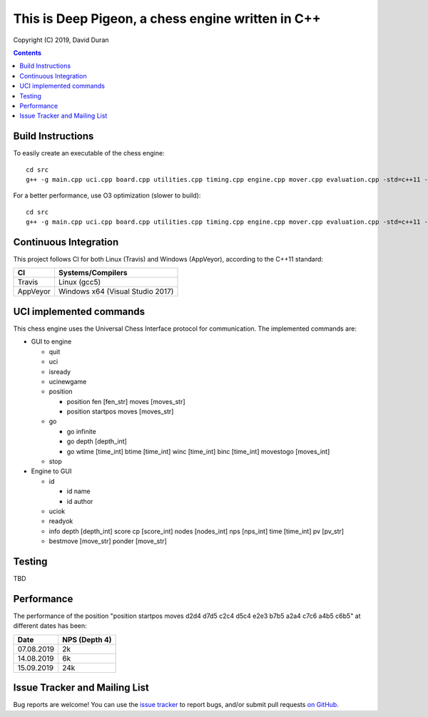 This is Deep Pigeon, a chess engine written in C++
======================================================

.. image:: https://travis-ci.org/DavidDuranPerez/DeepPigeonChess.svg?branch=master
   :alt: DeepPigeon build status on Travis CI
   :target: https://travis-ci.org/DavidDuranPerez/DeepPigeonChess

.. image:: https://ci.appveyor.com/api/projects/status/github/DavidDuranPerez/deeppigeonchess?branch=master&svg=true
   :alt: DeepPigeon build status on Appveyor
   :target: https://ci.appveyor.com/project/DavidDuranPerez/deeppigeonchess/branch/master

Copyright (C) 2019, David Duran

.. contents::

Build Instructions
-------------------

To easily create an executable of the chess engine::

	cd src
	g++ -g main.cpp uci.cpp board.cpp utilities.cpp timing.cpp engine.cpp mover.cpp evaluation.cpp -std=c++11 -pthread -o ../dist/DeepPigeon.exe

For a better performance, use O3 optimization (slower to build)::

  cd src
  g++ -g main.cpp uci.cpp board.cpp utilities.cpp timing.cpp engine.cpp mover.cpp evaluation.cpp -std=c++11 -pthread -O3 -o ../dist/DeepPigeon_release.exe

Continuous Integration
-----------------------

This project follows CI for both Linux (Travis) and Windows (AppVeyor), according to the C++11 standard:

+----------+-----------------------------------+
| CI       |     Systems/Compilers             |
+==========+===================================+
| Travis   | Linux (gcc5)                      |
+----------+-----------------------------------+
| AppVeyor | Windows x64 (Visual Studio 2017)  |
+----------+-----------------------------------+


UCI implemented commands
-------------------------

This chess engine uses the Universal Chess Interface protocol for communication. The implemented commands are:

- GUI to engine

  * quit
  * uci
  * isready
  * ucinewgame
  * position 

    - position fen [fen_str] moves [moves_str]
    - position startpos moves [moves_str]
  * go

    - go infinite
    - go depth [depth_int]
    - go wtime [time_int] btime [time_int] winc [time_int] binc [time_int] movestogo [moves_int]
  * stop

- Engine to GUI

  * id

    - id name
    - id author
  * uciok
  * readyok
  * info depth [depth_int] score cp [score_int] nodes [nodes_int] nps [nps_int] time [time_int] pv [pv_str]
  * bestmove [move_str] ponder [move_str]

Testing
----------

TBD

Performance
------------

The performance of the position "position startpos moves d2d4 d7d5 c2c4 d5c4 e2e3 b7b5 a2a4 c7c6 a4b5 c6b5" at different dates has been:

+------------+-----------------------+
| Date       |     NPS (Depth 4)     |
+============+=======================+
| 07.08.2019 | 2k                    |
+------------+-----------------------+
| 14.08.2019 | 6k                    |
+------------+-----------------------+
| 15.09.2019 | 24k                   |
+------------+-----------------------+


Issue Tracker and Mailing List
--------------------------------

Bug reports are welcome!  You can use the `issue tracker <https://github.com/DavidDuranPerez/DeepPigeonChess/issues>`_ to report bugs, and/or submit pull requests `on GitHub <https://github.com/DavidDuranPerez/DeepPigeonChess/pulls>`_.